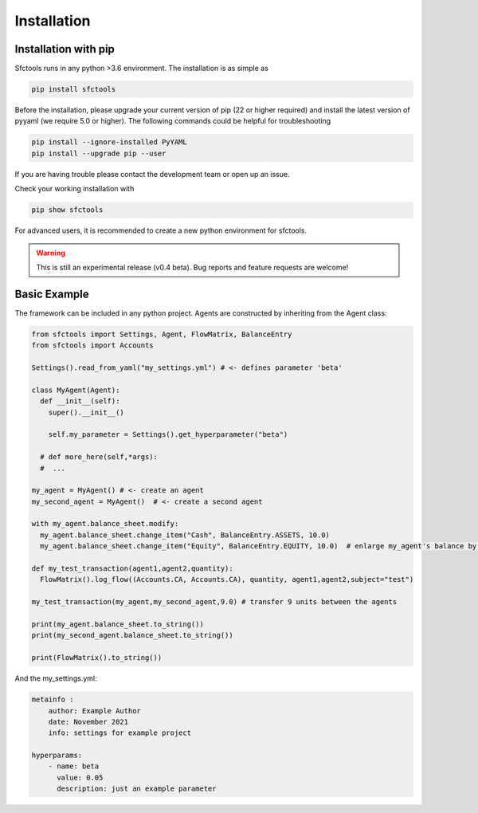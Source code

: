 Installation
============================

Installation with pip
---------------------

Sfctools runs in any python >3.6 environment. The installation is as simple as

.. code-block:: python

    pip install sfctools


Before the installation, please upgrade your current version of pip (22 or higher required) and install the latest version of pyyaml (we require 5.0 or higher). The following commands could be helpful for troubleshooting

.. code-block:: python 

    pip install --ignore-installed PyYAML
    pip install --upgrade pip --user

If you are having trouble please contact the development team or open up an issue. 

Check your working installation with 

.. code-block:: python

    pip show sfctools

For advanced users, it is recommended to create a new python environment for sfctools.

.. warning::

  This is still an experimental release (v0.4 beta). Bug reports and feature requests are welcome!

Basic Example
-------------------
The framework can be included in any python project. Agents are constructed by inheriting from the Agent class:

.. code-block:: python

  from sfctools import Settings, Agent, FlowMatrix, BalanceEntry
  from sfctools import Accounts

  Settings().read_from_yaml("my_settings.yml") # <- defines parameter 'beta'

  class MyAgent(Agent):
    def __init__(self):
      super().__init__()

      self.my_parameter = Settings().get_hyperparameter("beta")

    # def more_here(self,*args):
    #  ...

  my_agent = MyAgent() # <- create an agent
  my_second_agent = MyAgent()  # <- create a second agent

  with my_agent.balance_sheet.modify:
    my_agent.balance_sheet.change_item("Cash", BalanceEntry.ASSETS, 10.0)
    my_agent.balance_sheet.change_item("Equity", BalanceEntry.EQUITY, 10.0)  # enlarge my_agent's balance by 10

  def my_test_transaction(agent1,agent2,quantity):
    FlowMatrix().log_flow((Accounts.CA, Accounts.CA), quantity, agent1,agent2,subject="test")

  my_test_transaction(my_agent,my_second_agent,9.0) # transfer 9 units between the agents

  print(my_agent.balance_sheet.to_string())
  print(my_second_agent.balance_sheet.to_string())

  print(FlowMatrix().to_string())

And the my_settings.yml:

.. code-block:: yaml

            metainfo :
                author: Example Author
                date: November 2021
                info: settings for example project

            hyperparams:
                - name: beta
                  value: 0.05
                  description: just an example parameter
